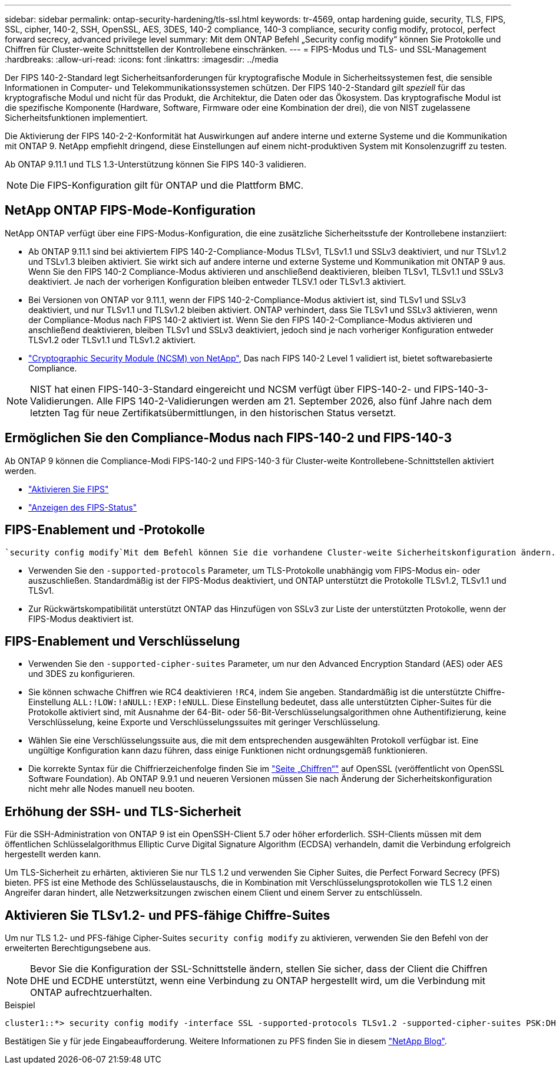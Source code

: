 ---
sidebar: sidebar 
permalink: ontap-security-hardening/tls-ssl.html 
keywords: tr-4569, ontap hardening guide, security, TLS, FIPS, SSL, cipher, 140-2, SSH, OpenSSL, AES, 3DES, 140-2 compliance, 140-3 compliance, security config modify, protocol, perfect forward secrecy, advanced privilege level 
summary: Mit dem ONTAP Befehl „Security config modify“ können Sie Protokolle und Chiffren für Cluster-weite Schnittstellen der Kontrollebene einschränken. 
---
= FIPS-Modus und TLS- und SSL-Management
:hardbreaks:
:allow-uri-read: 
:icons: font
:linkattrs: 
:imagesdir: ../media


[role="lead"]
Der FIPS 140-2-Standard legt Sicherheitsanforderungen für kryptografische Module in Sicherheitssystemen fest, die sensible Informationen in Computer- und Telekommunikationssystemen schützen. Der FIPS 140-2-Standard gilt _speziell_ für das kryptografische Modul und nicht für das Produkt, die Architektur, die Daten oder das Ökosystem. Das kryptografische Modul ist die spezifische Komponente (Hardware, Software, Firmware oder eine Kombination der drei), die von NIST zugelassene Sicherheitsfunktionen implementiert.

Die Aktivierung der FIPS 140-2-2-Konformität hat Auswirkungen auf andere interne und externe Systeme und die Kommunikation mit ONTAP 9. NetApp empfiehlt dringend, diese Einstellungen auf einem nicht-produktiven System mit Konsolenzugriff zu testen.

Ab ONTAP 9.11.1 und TLS 1.3-Unterstützung können Sie FIPS 140-3 validieren.


NOTE: Die FIPS-Konfiguration gilt für ONTAP und die Plattform BMC.



== NetApp ONTAP FIPS-Mode-Konfiguration

NetApp ONTAP verfügt über eine FIPS-Modus-Konfiguration, die eine zusätzliche Sicherheitsstufe der Kontrollebene instanziiert:

* Ab ONTAP 9.11.1 sind bei aktiviertem FIPS 140-2-Compliance-Modus TLSv1, TLSv1.1 und SSLv3 deaktiviert, und nur TSLv1.2 und TSLv1.3 bleiben aktiviert. Sie wirkt sich auf andere interne und externe Systeme und Kommunikation mit ONTAP 9 aus. Wenn Sie den FIPS 140-2 Compliance-Modus aktivieren und anschließend deaktivieren, bleiben TLSv1, TLSv1.1 und SSLv3 deaktiviert. Je nach der vorherigen Konfiguration bleiben entweder TLSV.1 oder TLSv1.3 aktiviert.
* Bei Versionen von ONTAP vor 9.11.1, wenn der FIPS 140-2-Compliance-Modus aktiviert ist, sind TLSv1 und SSLv3 deaktiviert, und nur TLSv1.1 und TLSv1.2 bleiben aktiviert. ONTAP verhindert, dass Sie TLSv1 und SSLv3 aktivieren, wenn der Compliance-Modus nach FIPS 140-2 aktiviert ist. Wenn Sie den FIPS 140-2-Compliance-Modus aktivieren und anschließend deaktivieren, bleiben TLSv1 und SSLv3 deaktiviert, jedoch sind je nach vorheriger Konfiguration entweder TLSv1.2 oder TLSv1.1 und TLSv1.2 aktiviert.
* https://csrc.nist.gov/projects/cryptographic-module-validation-program/certificate/4297["Cryptographic Security Module (NCSM) von NetApp"^], Das nach FIPS 140-2 Level 1 validiert ist, bietet softwarebasierte Compliance.



NOTE: NIST hat einen FIPS-140-3-Standard eingereicht und NCSM verfügt über FIPS-140-2- und FIPS-140-3-Validierungen. Alle FIPS 140-2-Validierungen werden am 21. September 2026, also fünf Jahre nach dem letzten Tag für neue Zertifikatsübermittlungen, in den historischen Status versetzt.



== Ermöglichen Sie den Compliance-Modus nach FIPS-140-2 und FIPS-140-3

Ab ONTAP 9 können die Compliance-Modi FIPS-140-2 und FIPS-140-3 für Cluster-weite Kontrollebene-Schnittstellen aktiviert werden.

* link:../networking/configure_network_security_using_federal_information_processing_standards_@fips@.html#enable-fips["Aktivieren Sie FIPS"]
* link:../networking/configure_network_security_using_federal_information_processing_standards_@fips@.html#view-fips-compliance-status["Anzeigen des FIPS-Status"]




== FIPS-Enablement und -Protokolle

 `security config modify`Mit dem Befehl können Sie die vorhandene Cluster-weite Sicherheitskonfiguration ändern. Wenn Sie den FIPS-konformen Modus aktivieren, wählt das Cluster automatisch nur TLS-Protokolle aus.

* Verwenden Sie den `-supported-protocols` Parameter, um TLS-Protokolle unabhängig vom FIPS-Modus ein- oder auszuschließen. Standardmäßig ist der FIPS-Modus deaktiviert, und ONTAP unterstützt die Protokolle TLSv1.2, TLSv1.1 und TLSv1.
* Zur Rückwärtskompatibilität unterstützt ONTAP das Hinzufügen von SSLv3 zur Liste der unterstützten Protokolle, wenn der FIPS-Modus deaktiviert ist.




== FIPS-Enablement und Verschlüsselung

* Verwenden Sie den `-supported-cipher-suites` Parameter, um nur den Advanced Encryption Standard (AES) oder AES und 3DES zu konfigurieren.
* Sie können schwache Chiffren wie RC4 deaktivieren `!RC4`, indem Sie angeben. Standardmäßig ist die unterstützte Chiffre-Einstellung `ALL:!LOW:!aNULL:!EXP:!eNULL`. Diese Einstellung bedeutet, dass alle unterstützten Cipher-Suites für die Protokolle aktiviert sind, mit Ausnahme der 64-Bit- oder 56-Bit-Verschlüsselungsalgorithmen ohne Authentifizierung, keine Verschlüsselung, keine Exporte und Verschlüsselungssuites mit geringer Verschlüsselung.
* Wählen Sie eine Verschlüsselungssuite aus, die mit dem entsprechenden ausgewählten Protokoll verfügbar ist. Eine ungültige Konfiguration kann dazu führen, dass einige Funktionen nicht ordnungsgemäß funktionieren.
* Die korrekte Syntax für die Chiffrierzeichenfolge finden Sie im https://www.openssl.org/docs/man1.1.1/man1/ciphers.html["Seite „Chiffren“"^] auf OpenSSL (veröffentlicht von OpenSSL Software Foundation). Ab ONTAP 9.9.1 und neueren Versionen müssen Sie nach Änderung der Sicherheitskonfiguration nicht mehr alle Nodes manuell neu booten.




== Erhöhung der SSH- und TLS-Sicherheit

Für die SSH-Administration von ONTAP 9 ist ein OpenSSH-Client 5.7 oder höher erforderlich. SSH-Clients müssen mit dem öffentlichen Schlüsselalgorithmus Elliptic Curve Digital Signature Algorithm (ECDSA) verhandeln, damit die Verbindung erfolgreich hergestellt werden kann.

Um TLS-Sicherheit zu erhärten, aktivieren Sie nur TLS 1.2 und verwenden Sie Cipher Suites, die Perfect Forward Secrecy (PFS) bieten. PFS ist eine Methode des Schlüsselaustauschs, die in Kombination mit Verschlüsselungsprotokollen wie TLS 1.2 einen Angreifer daran hindert, alle Netzwerksitzungen zwischen einem Client und einem Server zu entschlüsseln.



== Aktivieren Sie TLSv1.2- und PFS-fähige Chiffre-Suites

Um nur TLS 1.2- und PFS-fähige Cipher-Suites `security config modify` zu aktivieren, verwenden Sie den Befehl von der erweiterten Berechtigungsebene aus.


NOTE: Bevor Sie die Konfiguration der SSL-Schnittstelle ändern, stellen Sie sicher, dass der Client die Chiffren DHE und ECDHE unterstützt, wenn eine Verbindung zu ONTAP hergestellt wird, um die Verbindung mit ONTAP aufrechtzuerhalten.

.Beispiel
[listing]
----
cluster1::*> security config modify -interface SSL -supported-protocols TLSv1.2 -supported-cipher-suites PSK:DHE:ECDHE:!LOW:!aNULL:!EXP:!eNULL:!3DES:!kDH:!kECDH
----
Bestätigen Sie `y` für jede Eingabeaufforderung. Weitere Informationen zu PFS finden Sie in diesem https://blog.netapp.com/protecting-your-data-perfect-forward-secrecy-pfs-with-netapp-ontap/["NetApp Blog"^].
